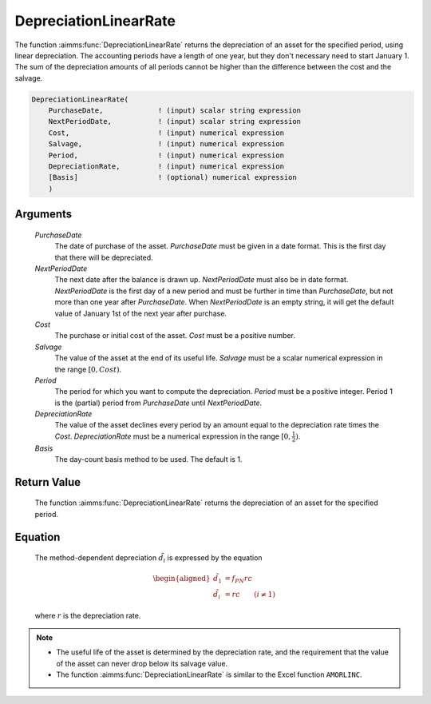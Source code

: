 .. aimms:function:: DepreciationLinearRate(PurchaseDate, NextPeriodDate, Cost, Salvage, Period, DepreciationRate, Basis)

.. _DepreciationLinearRate:

DepreciationLinearRate
======================

The function :aimms:func:`DepreciationLinearRate` returns the depreciation of an
asset for the specified period, using linear depreciation. The
accounting periods have a length of one year, but they don't necessary
need to start January 1. The sum of the depreciation amounts of all
periods cannot be higher than the difference between the cost and the
salvage.

.. code-block:: aimms

    DepreciationLinearRate(
        PurchaseDate,             ! (input) scalar string expression
        NextPeriodDate,           ! (input) scalar string expression
        Cost,                     ! (input) numerical expression
        Salvage,                  ! (input) numerical expression
        Period,                   ! (input) numerical expression
        DepreciationRate,         ! (input) numerical expression
        [Basis]                   ! (optional) numerical expression
        )

Arguments
---------

    *PurchaseDate*
        The date of purchase of the asset. *PurchaseDate* must be given in a
        date format. This is the first day that there will be depreciated.

    *NextPeriodDate*
        The next date after the balance is drawn up. *NextPeriodDate* must also
        be in date format. *NextPeriodDate* is the first day of a new period and
        must be further in time than *PurchaseDate*, but not more than one year
        after *PurchaseDate*. When *NextPeriodDate* is an empty string, it will
        get the default value of January 1st of the next year after purchase.

    *Cost*
        The purchase or initial cost of the asset. *Cost* must be a positive
        number.

    *Salvage*
        The value of the asset at the end of its useful life. *Salvage* must be
        a scalar numerical expression in the range :math:`[0, Cost)`.

    *Period*
        The period for which you want to compute the depreciation. *Period* must
        be a positive integer. Period 1 is the (partial) period from
        *PurchaseDate* until *NextPeriodDate*.

    *DepreciationRate*
        The value of the asset declines every period by an amount equal to the
        depreciation rate times the *Cost*. *DepreciationRate* must be a
        numerical expression in the range :math:`[0, \frac{1}{2})`.

    *Basis*
        The day-count basis method to be used. The default is 1.

Return Value
------------

    The function :aimms:func:`DepreciationLinearRate` returns the depreciation of an
    asset for the specified period.

Equation
--------

    The method-dependent depreciation :math:`\tilde{d_i}` is expressed by
    the equation

    .. math::

       \begin{aligned}
        \tilde{d_1} &=f_{PN}rc\\ \tilde{d_i} &=rc \qquad (i \neq 1) \end{aligned}

    \ where :math:`r` is the depreciation rate.

.. note::

    -  The useful life of the asset is determined by the depreciation rate,
       and the requirement that the value of the asset can never drop below
       its salvage value.

    -  The function :aimms:func:`DepreciationLinearRate` is similar to the Excel
       function ``AMORLINC``.

.. seealso::

    Day count basis :ref:`methods<ff.dcb>`. General equations for computing :ref:`depreciations<FF.depreq>`.

